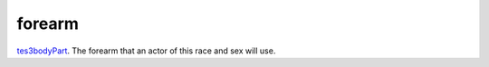 forearm
====================================================================================================

`tes3bodyPart`_. The forearm that an actor of this race and sex will use.

.. _`tes3bodyPart`: ../../../lua/type/tes3bodyPart.html
